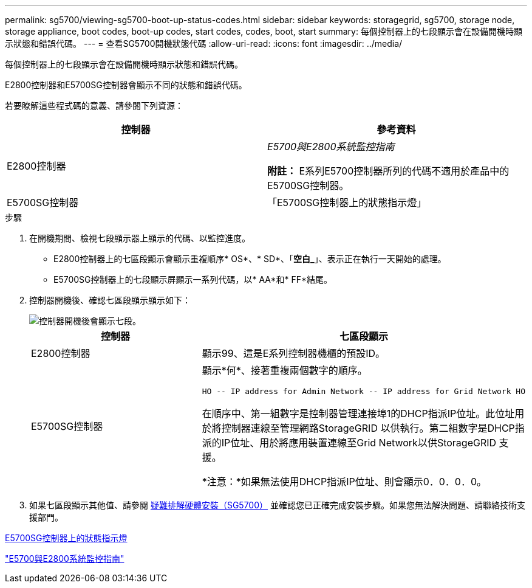---
permalink: sg5700/viewing-sg5700-boot-up-status-codes.html 
sidebar: sidebar 
keywords: storagegrid, sg5700, storage node, storage appliance, boot codes, boot-up codes, start codes, codes, boot, start 
summary: 每個控制器上的七段顯示會在設備開機時顯示狀態和錯誤代碼。 
---
= 查看SG5700開機狀態代碼
:allow-uri-read: 
:icons: font
:imagesdir: ../media/


[role="lead"]
每個控制器上的七段顯示會在設備開機時顯示狀態和錯誤代碼。

E2800控制器和E5700SG控制器會顯示不同的狀態和錯誤代碼。

若要瞭解這些程式碼的意義、請參閱下列資源：

|===
| 控制器 | 參考資料 


 a| 
E2800控制器
 a| 
_E5700與E2800系統監控指南_

*附註：* E系列E5700控制器所列的代碼不適用於產品中的E5700SG控制器。



 a| 
E5700SG控制器
 a| 
「E5700SG控制器上的狀態指示燈」

|===
.步驟
. 在開機期間、檢視七段顯示器上顯示的代碼、以監控進度。
+
** E2800控制器上的七區段顯示會顯示重複順序* OS*、* SD*、「*空白_*」、表示正在執行一天開始的處理。
** E5700SG控制器上的七段顯示屏顯示一系列代碼，以* AA*和* FF*結尾。


. 控制器開機後、確認七區段顯示顯示如下：
+
image::../media/seven_segment_display_codes.gif[控制器開機後會顯示七段。]

+
|===
| 控制器 | 七區段顯示 


 a| 
E2800控制器
 a| 
顯示99、這是E系列控制器機櫃的預設ID。



 a| 
E5700SG控制器
 a| 
顯示*何*、接著重複兩個數字的順序。

[listing]
----
HO -- IP address for Admin Network -- IP address for Grid Network HO
----
在順序中、第一組數字是控制器管理連接埠1的DHCP指派IP位址。此位址用於將控制器連線至管理網路StorageGRID 以供執行。第二組數字是DHCP指派的IP位址、用於將應用裝置連線至Grid Network以供StorageGRID 支援。

*注意：*如果無法使用DHCP指派IP位址、則會顯示0．0．0．0。

|===
. 如果七區段顯示其他值、請參閱 xref:troubleshooting-hardware-installation.adoc[疑難排解硬體安裝（SG5700）] 並確認您已正確完成安裝步驟。如果您無法解決問題、請聯絡技術支援部門。


xref:status-indicators-on-e5700sg-controller.adoc[E5700SG控制器上的狀態指示燈]

https://library.netapp.com/ecmdocs/ECMLP2588751/html/frameset.html["E5700與E2800系統監控指南"^]
